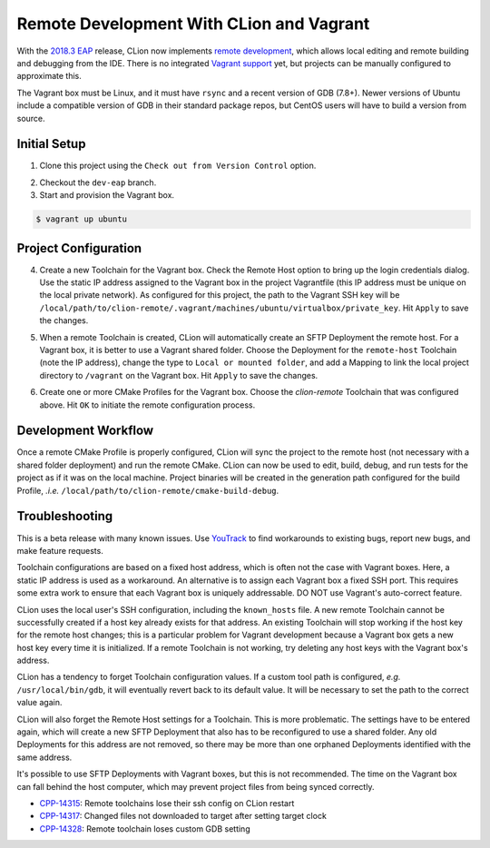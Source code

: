 #########################################
Remote Development With CLion and Vagrant
#########################################

.. _2018.3 EAP: https://blog.jetbrains.com/clion/2018/09/initial-remote-dev-support-clion
.. _remote development: https://youtrack.jetbrains.com/issue/CPP-744
.. _Vagrant support: https://youtrack.jetbrains.com/issue/CPP-7671

.. _early implementation of remote development:


With the `2018.3 EAP`_ release, CLion now implements `remote development`_,
which allows local editing and remote building and debugging from the IDE.
There is no integrated `Vagrant support`_ yet, but projects can be manually
configured to approximate this.

The Vagrant box must be Linux, and it must have ``rsync`` and a recent version
of GDB (7.8+). Newer versions of Ubuntu include a compatible version of GDB in
their standard package repos, but CentOS users will have to build a version
from source.


=============
Initial Setup
=============

1. Clone this project using the ``Check out from Version Control`` option.

.. |clone| image:: doc/image/clone.png
   :alt: Checkout out From Version Control

|clone|

2. Checkout the ``dev-eap`` branch.

3. Start and provision the Vagrant box.

.. code-block:: shell

    $ vagrant up ubuntu


=====================
Project Configuration
=====================

4. Create a new Toolchain for the Vagrant box. Check the Remote Host option to
   bring up the login credentials dialog. Use the static IP address assigned to
   the Vagrant box in the project Vagrantfile (this IP address must be unique
   on the local private network). As configured for this project, the path to
   the Vagrant SSH key will be
   ``/local/path/to/clion-remote/.vagrant/machines/ubuntu/virtualbox/private_key``.
   Hit ``Apply`` to save the changes.

.. |toolchain| image:: doc/image/toolchain.png
   :alt: Toolchain

|toolchain|

.. |login| image:: doc/image/login.png
   :alt: Remote Host Credentials

|login|


5. When a remote Toolchain is created, CLion will automatically create an SFTP
   Deployment the remote host. For a Vagrant box, it is better to use a Vagrant
   shared folder. Choose the Deployment for the ``remote-host`` Toolchain (note
   the IP address), change the type to ``Local or mounted folder``, and add a
   Mapping to link the local project directory to ``/vagrant`` on the Vagrant
   box. Hit ``Apply`` to save the changes.

.. |deployment| image:: doc/image/deployment.png
   :alt: Remote Deployment

|deployment|

.. |mapping| image:: doc/image/mapping.png
   :alt: Remote Mapping

|mapping|


6. Create one or more CMake Profiles for the Vagrant box. Choose the
   `clion-remote` Toolchain that was configured above. Hit ``OK`` to initiate
   the remote configuration process.

.. |cmake| image:: doc/image/cmake.png
   :alt: CMake Profiles

|cmake|


====================
Development Workflow
====================

Once a remote CMake Profile is properly configured, CLion will sync the project
to the remote host (not necessary with a shared folder deployment) and run the
remote CMake. CLion can now be used to edit, build, debug, and run tests for
the project as if it was on the local machine. Project binaries will be created
in the generation path configured for the build Profile, *.i.e.*
``/local/path/to/clion-remote/cmake-build-debug``.


===============
Troubleshooting
===============

.. _YouTrack: https://youtrack.jetbrains.com/issues/CPP

This is a beta release with many known issues. Use `YouTrack`_ to find
workarounds to existing bugs, report new bugs, and make feature requests.

Toolchain configurations are based on a fixed host address, which is often not
the case with Vagrant boxes. Here, a static IP address is used as a workaround.
An alternative is to assign each Vagrant box a fixed SSH port. This requires
some extra work to ensure that each Vagrant box is uniquely addressable. DO NOT
use Vagrant's auto-correct feature.

CLion uses the local user's SSH configuration, including the ``known_hosts``
file. A new remote Toolchain cannot be successfully created if a host key
already exists for that address. An existing Toolchain will stop working if the
host key for the remote host changes; this is a particular problem for Vagrant
development because a Vagrant box gets a new host key every time it is
initialized. If a remote Toolchain is not working, try deleting any host keys
with the Vagrant box's address.

CLion has a tendency to forget Toolchain configuration values. If a custom
tool path is configured, *e.g.* ``/usr/local/bin/gdb``, it will eventually
revert back to its default value. It will be necessary to set the path to
the correct value again.

CLion will also forget the Remote Host settings for a Toolchain. This is more
problematic. The settings have to be entered again, which will create a new
SFTP Deployment that also has to be reconfigured to use a shared folder. Any
old Deployments for this address are not removed, so there may be more than
one orphaned Deployments identified with the same address.

It's possible to use SFTP Deployments with Vagrant boxes, but this is not
recommended. The time on the Vagrant box can fall behind the host computer,
which may prevent project files from being synced correctly.

.. _CPP-14315: https://youtrack.jetbrains.com/issue/CPP-14315
.. _CPP-14317: https://youtrack.jetbrains.com/issue/CPP-14317
.. _CPP-14328: https://youtrack.jetbrains.com/issue/CPP-14328

- `CPP-14315`_: Remote toolchains lose their ssh config on CLion restart
- `CPP-14317`_: Changed files not downloaded to target after setting target clock
- `CPP-14328`_: Remote toolchain loses custom GDB setting
